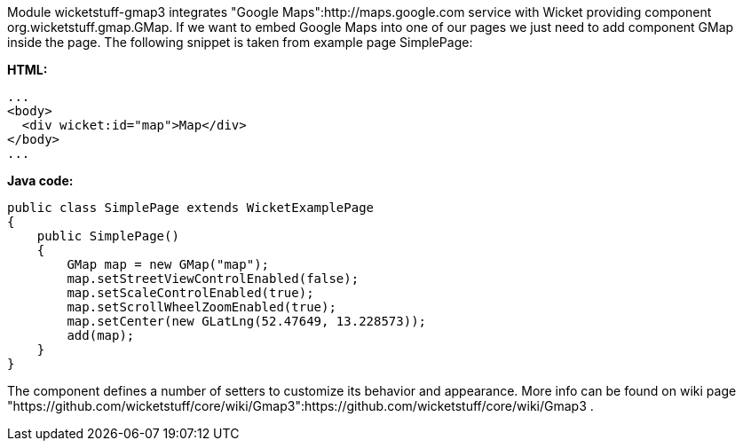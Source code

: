             


Module wicketstuff-gmap3 integrates "Google Maps":http://maps.google.com service with Wicket providing component org.wicketstuff.gmap.GMap. If we want to embed Google Maps into one of our pages we just need to add component GMap inside the page. The following snippet is taken from example page SimplePage:

*HTML:*

[source,html]
----
...
<body>
  <div wicket:id="map">Map</div>
</body>
... 
----

*Java code:*

[source,java]
----
public class SimplePage extends WicketExamplePage
{
    public SimplePage()
    {
        GMap map = new GMap("map");
        map.setStreetViewControlEnabled(false);
        map.setScaleControlEnabled(true);
        map.setScrollWheelZoomEnabled(true);
        map.setCenter(new GLatLng(52.47649, 13.228573));        
        add(map);
    }
}
----

The component defines a number of setters to customize its behavior and appearance. More info can be found on wiki page "https://github.com/wicketstuff/core/wiki/Gmap3":https://github.com/wicketstuff/core/wiki/Gmap3 .
